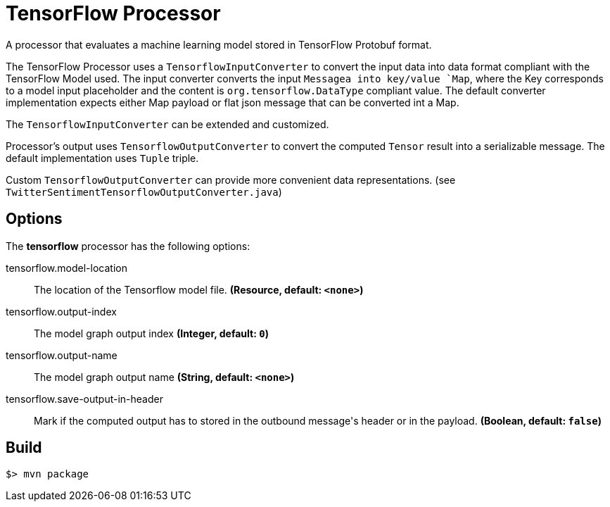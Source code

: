 //tag::ref-doc[]
= TensorFlow Processor

A processor that evaluates a machine learning model stored in TensorFlow Protobuf format.

The TensorFlow Processor uses a `TensorflowInputConverter` to convert the input data into data format compliant with the
TensorFlow Model used. The input converter converts the input `Messagea into key/value `Map`, where
the Key corresponds to a model input placeholder and the content is `org.tensorflow.DataType` compliant value.
The default converter implementation expects either Map payload or flat json message that can be converted int a Map.

The `TensorflowInputConverter` can be extended and customized.

Processor's output uses `TensorflowOutputConverter` to convert the computed `Tensor` result into a serializable
message. The default implementation uses `Tuple` triple.

Custom `TensorflowOutputConverter` can provide more convenient data representations.
(see `TwitterSentimentTensorflowOutputConverter.java`)

== Options

The **$$tensorflow$$** $$processor$$ has the following options:

//tag::configuration-properties[]
$$tensorflow.model-location$$:: $$The location of the Tensorflow model file.$$ *($$Resource$$, default: `$$<none>$$`)*
$$tensorflow.output-index$$:: $$The model graph output index$$ *($$Integer$$, default: `$$0$$`)*
$$tensorflow.output-name$$:: $$The model graph output name$$ *($$String$$, default: `$$<none>$$`)*
$$tensorflow.save-output-in-header$$:: $$Mark if the computed output has to stored in the outbound message's header or in the payload.$$ *($$Boolean$$, default: `$$false$$`)*
//end::configuration-properties[]

//end::ref-doc[]
== Build

```
$> mvn package
```
